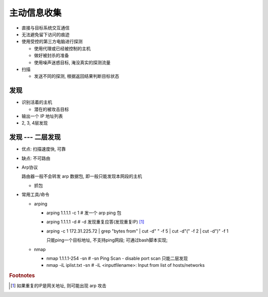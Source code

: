 主动信息收集
======================================================================

- 直接与目标系统交互通信
- 无法避免留下访问的痕迹
- 使用受控的第三方电脑进行探测

  - 使用代理或已经被控制的主机
  - 做好被封杀的准备
  - 使用噪声迷惑目标, 淹没真实的探测流量

- 扫描

  - 发送不同的探测, 根据返回结果判断目标状态


发现
------------------------------------------------------------

- 识别活着的主机

  - 潜在的被攻击目标

- 输出一个 IP 地址列表
- 2, 3, 4层发现

发现 --- 二层发现
------------------------------------------------------------

- 优点: 扫描速度快, 可靠
- 缺点: 不可路由
- Arp协议

  路由器一般不会转发 arp 数据包, 即一般只能发现本网段的主机

  - 抓包

- 常用工具/命令

  - arping

    - arping 1.1.1.1 -c 1 # 发一个 arp ping 包
    - arping 1.1.1.1 -d   # -d 发现重复应答(发现重复IP) [#]_
    - arping -c 1 172.31.225.72 | grep "bytes from" | cut -d" " -f 5 | cut -d"(" -f 2 | cut -d")" -f 1

      只能ping一个目标地址, 不支持ping网段;
      可通过bash脚本实现;

  - nmap

    - nmap 1.1.1.1-254 -sn    # -sn Ping Scan - disable port scan 只能二层发现
    - nmap -iL iplist.txt -sn # -iL <inputfilename>: Input from list of hosts/networks



.. rubric:: Footnotes

.. [#] 如果重复的IP是网关地址, 则可能出现 arp 攻击
